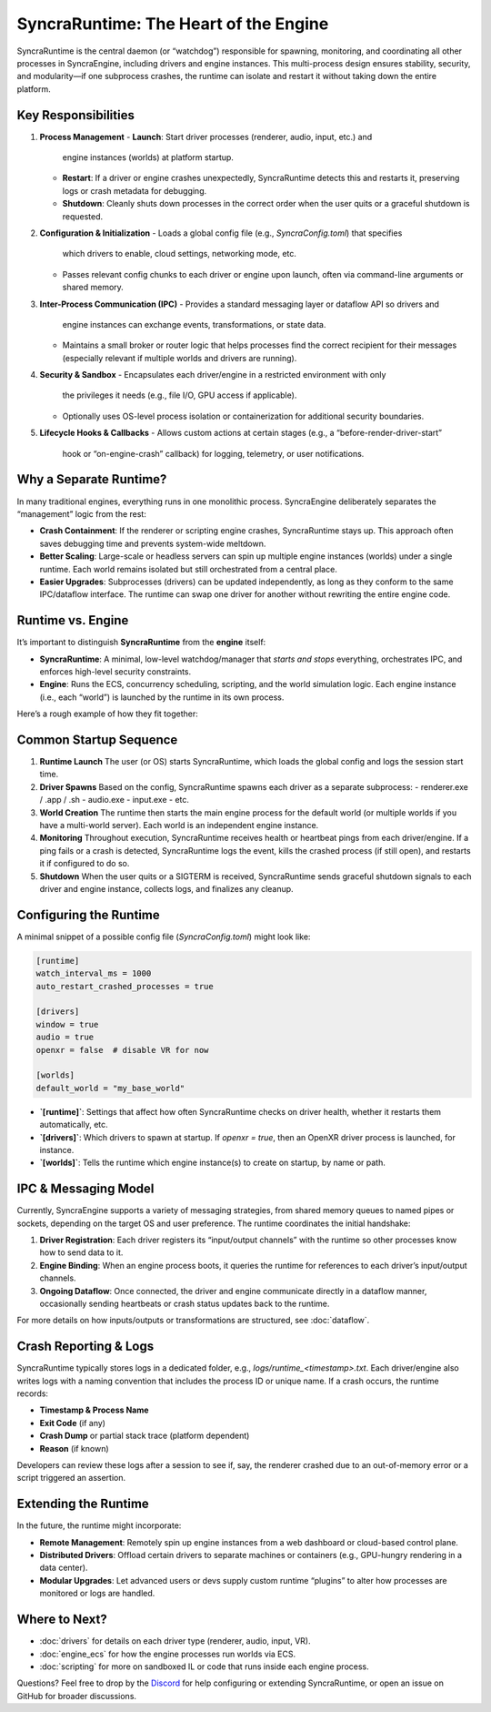=====================================
SyncraRuntime: The Heart of the Engine
=====================================

SyncraRuntime is the central daemon (or “watchdog”) responsible for spawning,
monitoring, and coordinating all other processes in SyncraEngine, including
drivers and engine instances. This multi-process design ensures stability,
security, and modularity—if one subprocess crashes, the runtime can isolate and
restart it without taking down the entire platform.

Key Responsibilities
--------------------

1. **Process Management**
   - **Launch**: Start driver processes (renderer, audio, input, etc.) and
     engine instances (worlds) at platform startup.
   - **Restart**: If a driver or engine crashes unexpectedly, SyncraRuntime
     detects this and restarts it, preserving logs or crash metadata for
     debugging.
   - **Shutdown**: Cleanly shuts down processes in the correct order when
     the user quits or a graceful shutdown is requested.

2. **Configuration & Initialization**
   - Loads a global config file (e.g., `SyncraConfig.toml`) that specifies
     which drivers to enable, cloud settings, networking mode, etc.
   - Passes relevant config chunks to each driver or engine upon launch,
     often via command-line arguments or shared memory.

3. **Inter-Process Communication (IPC)**
   - Provides a standard messaging layer or dataflow API so drivers and
     engine instances can exchange events, transformations, or state data.
   - Maintains a small broker or router logic that helps processes find the
     correct recipient for their messages (especially relevant if multiple
     worlds and drivers are running).

4. **Security & Sandbox**
   - Encapsulates each driver/engine in a restricted environment with only
     the privileges it needs (e.g., file I/O, GPU access if applicable).
   - Optionally uses OS-level process isolation or containerization for
     additional security boundaries.

5. **Lifecycle Hooks & Callbacks**
   - Allows custom actions at certain stages (e.g., a “before-render-driver-start”
     hook or “on-engine-crash” callback) for logging, telemetry, or user
     notifications.

Why a Separate Runtime?
-----------------------

In many traditional engines, everything runs in one monolithic process. SyncraEngine
deliberately separates the “management” logic from the rest:

- **Crash Containment**: If the renderer or scripting engine crashes, SyncraRuntime
  stays up. This approach often saves debugging time and prevents system-wide
  meltdown.
- **Better Scaling**: Large-scale or headless servers can spin up multiple engine
  instances (worlds) under a single runtime. Each world remains isolated but still
  orchestrated from a central place.
- **Easier Upgrades**: Subprocesses (drivers) can be updated independently, as long
  as they conform to the same IPC/dataflow interface. The runtime can swap one
  driver for another without rewriting the entire engine code.

Runtime vs. Engine
------------------

It’s important to distinguish **SyncraRuntime** from the **engine** itself:

- **SyncraRuntime**: A minimal, low-level watchdog/manager that *starts and stops*
  everything, orchestrates IPC, and enforces high-level security constraints.
- **Engine**: Runs the ECS, concurrency scheduling, scripting, and the world
  simulation logic. Each engine instance (i.e., each “world”) is launched by
  the runtime in its own process.

Here’s a rough example of how they fit together:

.. mermaid::
   flowchart TB
       A((OS / User)) --> B[SyncraRuntime]
       B --> C[Renderer Driver]
       B --> D[Audio Driver]
       B --> E[Engine Process (World #1)]
       E -->|ECS & Scripts| F[Game Logic]
       B --> E2[Engine Process (World #2)]
       E2 -->|ECS & Scripts| F2[Another World Logic]

Common Startup Sequence
-----------------------

1. **Runtime Launch**
   The user (or OS) starts SyncraRuntime, which loads the global config
   and logs the session start time.

2. **Driver Spawns**
   Based on the config, SyncraRuntime spawns each driver as a separate
   subprocess:
   - renderer.exe / .app / .sh
   - audio.exe
   - input.exe
   - etc.

3. **World Creation**
   The runtime then starts the main engine process for the default world
   (or multiple worlds if you have a multi-world server). Each world is
   an independent engine instance.

4. **Monitoring**
   Throughout execution, SyncraRuntime receives health or heartbeat pings
   from each driver/engine. If a ping fails or a crash is detected,
   SyncraRuntime logs the event, kills the crashed process (if still open),
   and restarts it if configured to do so.

5. **Shutdown**
   When the user quits or a SIGTERM is received, SyncraRuntime sends
   graceful shutdown signals to each driver and engine instance, collects
   logs, and finalizes any cleanup.

Configuring the Runtime
-----------------------

A minimal snippet of a possible config file (`SyncraConfig.toml`) might look
like:

.. code-block:: toml

    [runtime]
    watch_interval_ms = 1000
    auto_restart_crashed_processes = true

    [drivers]
    window = true
    audio = true
    openxr = false  # disable VR for now

    [worlds]
    default_world = "my_base_world"

- **`[runtime]`**: Settings that affect how often SyncraRuntime checks on
  driver health, whether it restarts them automatically, etc.
- **`[drivers]`**: Which drivers to spawn at startup. If `openxr = true`,
  then an OpenXR driver process is launched, for instance.
- **`[worlds]`**: Tells the runtime which engine instance(s) to create on
  startup, by name or path.

IPC & Messaging Model
---------------------

Currently, SyncraEngine supports a variety of messaging strategies, from
shared memory queues to named pipes or sockets, depending on the target OS
and user preference. The runtime coordinates the initial handshake:

1. **Driver Registration**: Each driver registers its “input/output channels”
   with the runtime so other processes know how to send data to it.
2. **Engine Binding**: When an engine process boots, it queries the runtime
   for references to each driver’s input/output channels.
3. **Ongoing Dataflow**: Once connected, the driver and engine communicate
   directly in a dataflow manner, occasionally sending heartbeats or crash
   status updates back to the runtime.

For more details on how inputs/outputs or transformations are structured,
see :doc:`dataflow`.

Crash Reporting & Logs
----------------------

SyncraRuntime typically stores logs in a dedicated folder, e.g.,
`logs/runtime_<timestamp>.txt`. Each driver/engine also writes logs with
a naming convention that includes the process ID or unique name. If a crash
occurs, the runtime records:

- **Timestamp & Process Name**
- **Exit Code** (if any)
- **Crash Dump** or partial stack trace (platform dependent)
- **Reason** (if known)

Developers can review these logs after a session to see if, say, the renderer
crashed due to an out-of-memory error or a script triggered an assertion.

Extending the Runtime
---------------------

In the future, the runtime might incorporate:

- **Remote Management**: Remotely spin up engine instances from a web dashboard
  or cloud-based control plane.
- **Distributed Drivers**: Offload certain drivers to separate machines or
  containers (e.g., GPU-hungry rendering in a data center).
- **Modular Upgrades**: Let advanced users or devs supply custom runtime
  “plugins” to alter how processes are monitored or logs are handled.

Where to Next?
--------------

- :doc:`drivers` for details on each driver type (renderer, audio, input, VR).
- :doc:`engine_ecs` for how the engine processes run worlds via ECS.
- :doc:`scripting` for more on sandboxed IL or code that runs inside each engine
  process.

Questions? Feel free to drop by the
`Discord <https://discord.gg/yxMagwQx9A>`_ for help configuring or extending
SyncraRuntime, or open an issue on GitHub for broader discussions.

